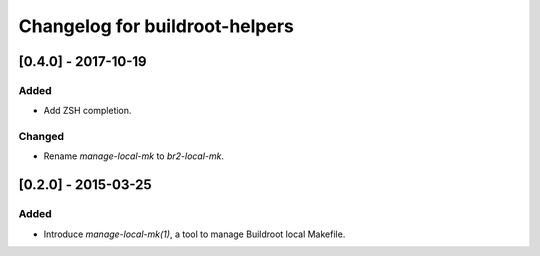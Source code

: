 ===============================
Changelog for buildroot-helpers
===============================

[0.4.0] - 2017-10-19
====================

Added
-----

- Add ZSH completion.

Changed
-------

- Rename `manage-local-mk` to `br2-local-mk`.

[0.2.0] - 2015-03-25
====================

Added
-----

- Introduce `manage-local-mk(1)`, a tool to manage Buildroot local
  Makefile.
